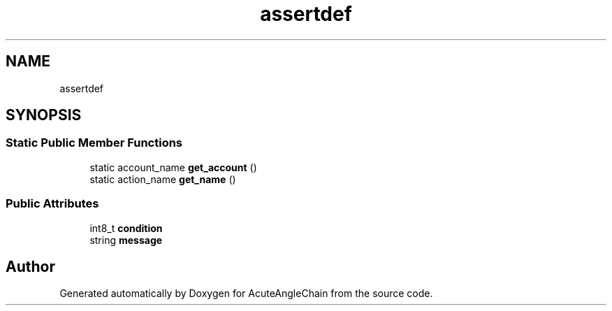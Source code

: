 .TH "assertdef" 3 "Sun Jun 3 2018" "AcuteAngleChain" \" -*- nroff -*-
.ad l
.nh
.SH NAME
assertdef
.SH SYNOPSIS
.br
.PP
.SS "Static Public Member Functions"

.in +1c
.ti -1c
.RI "static account_name \fBget_account\fP ()"
.br
.ti -1c
.RI "static action_name \fBget_name\fP ()"
.br
.in -1c
.SS "Public Attributes"

.in +1c
.ti -1c
.RI "int8_t \fBcondition\fP"
.br
.ti -1c
.RI "string \fBmessage\fP"
.br
.in -1c

.SH "Author"
.PP 
Generated automatically by Doxygen for AcuteAngleChain from the source code\&.
